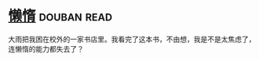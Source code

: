 * [[https://book.douban.com/subject/3143506/][懒惰]]    :douban:read:
大雨把我困在校外的一家书店里。我看完了这本书，不由想，我是不是太焦虑了，连懒惰的能力都失去了？
